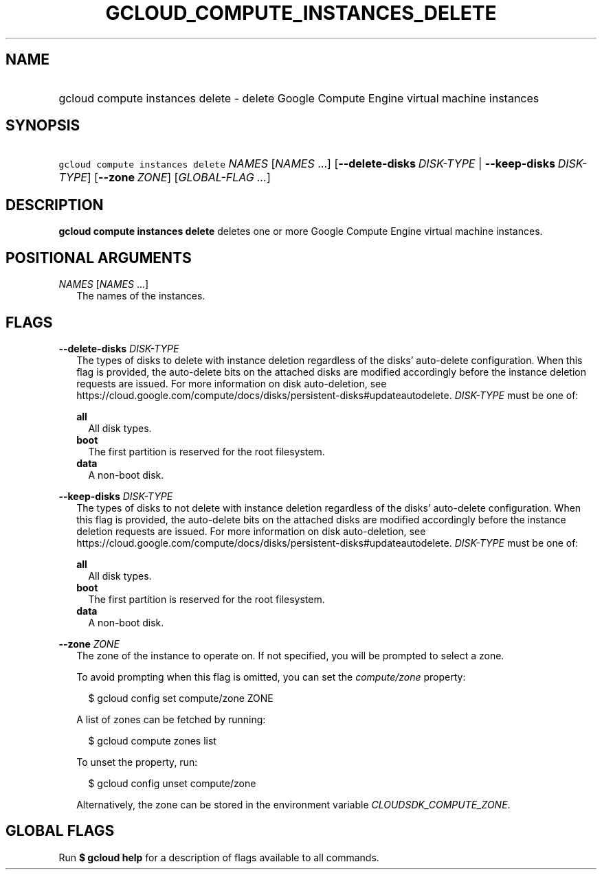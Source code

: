 
.TH "GCLOUD_COMPUTE_INSTANCES_DELETE" 1



.SH "NAME"
.HP
gcloud compute instances delete \- delete Google Compute Engine virtual machine instances



.SH "SYNOPSIS"
.HP
\f5gcloud compute instances delete\fR \fINAMES\fR [\fINAMES\fR\ ...] [\fB\-\-delete\-disks\fR\ \fIDISK\-TYPE\fR\ |\ \fB\-\-keep\-disks\fR\ \fIDISK\-TYPE\fR] [\fB\-\-zone\fR\ \fIZONE\fR] [\fIGLOBAL\-FLAG\ ...\fR]



.SH "DESCRIPTION"

\fBgcloud compute instances delete\fR deletes one or more Google Compute Engine
virtual machine instances.



.SH "POSITIONAL ARGUMENTS"

\fINAMES\fR [\fINAMES\fR ...]
.RS 2m
The names of the instances.


.RE

.SH "FLAGS"

\fB\-\-delete\-disks\fR \fIDISK\-TYPE\fR
.RS 2m
The types of disks to delete with instance deletion regardless of the disks'
auto\-delete configuration. When this flag is provided, the auto\-delete bits on
the attached disks are modified accordingly before the instance deletion
requests are issued. For more information on disk auto\-deletion, see
https://cloud.google.com/compute/docs/disks/persistent\-disks#updateautodelete.
\fIDISK\-TYPE\fR must be one of:

\fBall\fR
.RS 2m
All disk types.
.RE
\fBboot\fR
.RS 2m
The first partition is reserved for the root filesystem.
.RE
\fBdata\fR
.RS 2m
A non\-boot disk.

.RE
.RE
\fB\-\-keep\-disks\fR \fIDISK\-TYPE\fR
.RS 2m
The types of disks to not delete with instance deletion regardless of the disks'
auto\-delete configuration. When this flag is provided, the auto\-delete bits on
the attached disks are modified accordingly before the instance deletion
requests are issued. For more information on disk auto\-deletion, see
https://cloud.google.com/compute/docs/disks/persistent\-disks#updateautodelete.
\fIDISK\-TYPE\fR must be one of:

\fBall\fR
.RS 2m
All disk types.
.RE
\fBboot\fR
.RS 2m
The first partition is reserved for the root filesystem.
.RE
\fBdata\fR
.RS 2m
A non\-boot disk.

.RE
.RE
\fB\-\-zone\fR \fIZONE\fR
.RS 2m
The zone of the instance to operate on. If not specified, you will be prompted
to select a zone.

To avoid prompting when this flag is omitted, you can set the
\f5\fIcompute/zone\fR\fR property:

.RS 2m
$ gcloud config set compute/zone ZONE
.RE

A list of zones can be fetched by running:

.RS 2m
$ gcloud compute zones list
.RE

To unset the property, run:

.RS 2m
$ gcloud config unset compute/zone
.RE

Alternatively, the zone can be stored in the environment variable
\f5\fICLOUDSDK_COMPUTE_ZONE\fR\fR.


.RE

.SH "GLOBAL FLAGS"

Run \fB$ gcloud help\fR for a description of flags available to all commands.
